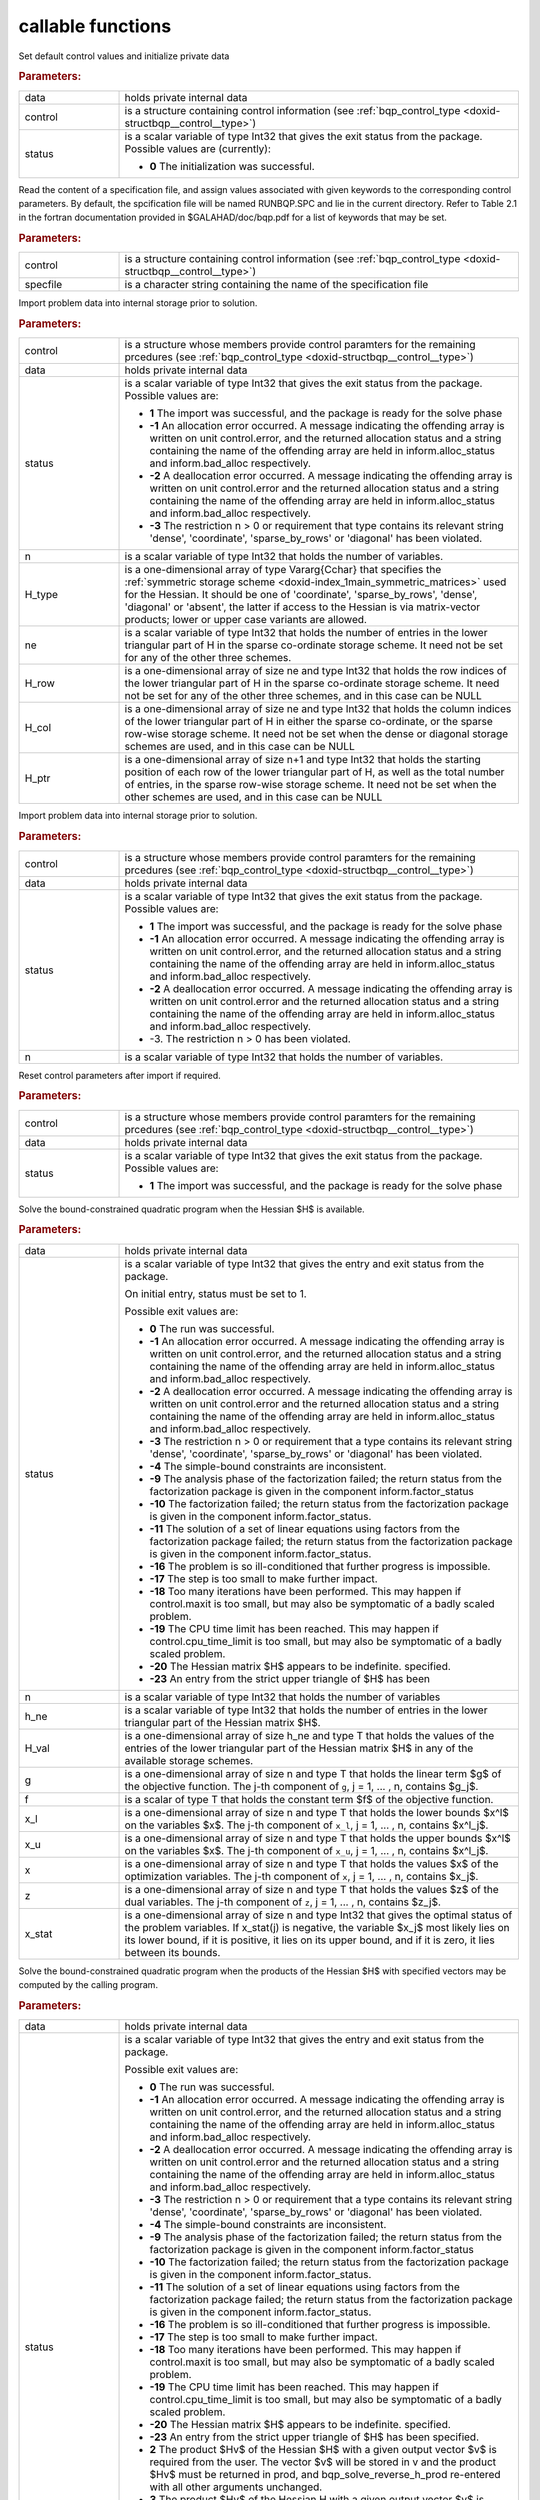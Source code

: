.. _global:

callable functions
------------------

.. index:: pair: function; bqp_initialize
.. _doxid-galahad__bqp_8h_1a4466621895dd2314f1b3c21b4bc7f615:

.. ref-code-block:: julia
	:class: doxyrest-title-code-block

        function bqp_initialize(data, control, status)

Set default control values and initialize private data

.. rubric:: Parameters:

.. list-table::
	:widths: 20 80

	*
		- data

		- holds private internal data

	*
		- control

		- is a structure containing control information (see :ref:`bqp_control_type <doxid-structbqp__control__type>`)

	*
		- status

		-
		  is a scalar variable of type Int32 that gives the exit status from the package. Possible values are (currently):

		  * **0**
                    The initialization was successful.

.. index:: pair: function; bqp_read_specfile
.. _doxid-galahad__bqp_8h_1a0e3ffdd29be95753292694c7619a43e6:

.. ref-code-block:: julia
	:class: doxyrest-title-code-block

        function bqp_read_specfile(control, specfile)

Read the content of a specification file, and assign values associated
with given keywords to the corresponding control parameters. By default,
the spcification file will be named RUNBQP.SPC and lie in the current
directory. Refer to Table 2.1 in the fortran documentation provided in
$GALAHAD/doc/bqp.pdf for a list of keywords that may be set.



.. rubric:: Parameters:

.. list-table::
	:widths: 20 80

	*
		- control

		- is a structure containing control information (see :ref:`bqp_control_type <doxid-structbqp__control__type>`)

	*
		- specfile

		- is a character string containing the name of the specification file

.. index:: pair: function; bqp_import
.. _doxid-galahad__bqp_8h_1a0cfa65e832fd80e3dfcf9e0c65a69e56:

.. ref-code-block:: julia
	:class: doxyrest-title-code-block

        function bqp_import(control, data, status, n, H_type, ne, 
                            H_row, H_col, H_ptr)

Import problem data into internal storage prior to solution.

.. rubric:: Parameters:

.. list-table::
	:widths: 20 80

	*
		- control

		- is a structure whose members provide control paramters for the remaining prcedures (see :ref:`bqp_control_type <doxid-structbqp__control__type>`)

	*
		- data

		- holds private internal data

	*
		- status

		- is a scalar variable of type Int32 that gives the exit
		  status from the package. Possible values are:

		  * **1**
                    The import was successful, and the package is ready
                    for the solve phase

		  * **-1**
                    An allocation error occurred. A message indicating
                    the offending array is written on unit
                    control.error, and the returned allocation status
                    and a string containing the name of the offending
                    array are held in inform.alloc_status and
                    inform.bad_alloc respectively.

		  * **-2**
                    A deallocation error occurred. A message indicating
                    the offending array is written on unit control.error
                    and the returned allocation status and a string
                    containing the name of the offending array are held
                    in inform.alloc_status and inform.bad_alloc
                    respectively.

		  * **-3**
                    The restriction n > 0 or requirement that type
                    contains its relevant string 'dense', 'coordinate',
                    'sparse_by_rows' or 'diagonal' has been violated.

	*
		- n

		- is a scalar variable of type Int32 that holds the number of variables.

	*
		- H_type

		- is a one-dimensional array of type Vararg{Cchar} that specifies the :ref:`symmetric storage scheme <doxid-index_1main_symmetric_matrices>` used for the Hessian. It should be one of 'coordinate', 'sparse_by_rows', 'dense', 'diagonal' or 'absent', the latter if access to the Hessian is via matrix-vector products; lower or upper case variants are allowed.

	*
		- ne

		- is a scalar variable of type Int32 that holds the number of entries in the lower triangular part of H in the sparse co-ordinate storage scheme. It need not be set for any of the other three schemes.

	*
		- H_row

		- is a one-dimensional array of size ne and type Int32 that holds the row indices of the lower triangular part of H in the sparse co-ordinate storage scheme. It need not be set for any of the other three schemes, and in this case can be NULL

	*
		- H_col

		- is a one-dimensional array of size ne and type Int32 that holds the column indices of the lower triangular part of H in either the sparse co-ordinate, or the sparse row-wise storage scheme. It need not be set when the dense or diagonal storage schemes are used, and in this case can be NULL

	*
		- H_ptr

		- is a one-dimensional array of size n+1 and type Int32 that holds the starting position of each row of the lower triangular part of H, as well as the total number of entries, in the sparse row-wise storage scheme. It need not be set when the other schemes are used, and in this case can be NULL

.. index:: pair: function; bqp_import_without_h
.. _doxid-galahad__bqp_8h_1a9a99d880b3bfbcfb7b093756019c5f0e:

.. ref-code-block:: julia
	:class: doxyrest-title-code-block

        function bqp_import_without_h(control, data, status, n)

Import problem data into internal storage prior to solution.

.. rubric:: Parameters:

.. list-table::
	:widths: 20 80

	*
		- control

		- is a structure whose members provide control paramters for the remaining prcedures (see :ref:`bqp_control_type <doxid-structbqp__control__type>`)

	*
		- data

		- holds private internal data

	*
		- status

		- is a scalar variable of type Int32 that gives the exit
		  status from the package. Possible values are:

		  * **1**
                    The import was successful, and the package is ready
                    for the solve phase

		  * **-1**
                    An allocation error occurred. A message indicating
                    the offending array is written on unit
                    control.error, and the returned allocation status
                    and a string containing the name of the offending
                    array are held in inform.alloc_status and
                    inform.bad_alloc respectively.

		  * **-2**
                    A deallocation error occurred. A message indicating
                    the offending array is written on unit control.error
                    and the returned allocation status and a string
                    containing the name of the offending array are held
                    in inform.alloc_status and inform.bad_alloc
                    respectively.

		  * -3. The restriction n > 0 has been violated.

	*
		- n

		- is a scalar variable of type Int32 that holds the number of variables.

.. index:: pair: function; bqp_reset_control
.. _doxid-galahad__bqp_8h_1a315ce83042f67a466cfdd868c27a2850:

.. ref-code-block:: julia
	:class: doxyrest-title-code-block

        function bqp_reset_control(control, data, status)

Reset control parameters after import if required.



.. rubric:: Parameters:

.. list-table::
	:widths: 20 80

	*
		- control

		- is a structure whose members provide control paramters for the remaining prcedures (see :ref:`bqp_control_type <doxid-structbqp__control__type>`)

	*
		- data

		- holds private internal data

	*
		- status

		- is a scalar variable of type Int32 that gives the exit
		  status from the package. Possible values are:

		  * **1**
                    The import was successful, and the package is ready
                    for the solve phase

.. index:: pair: function; bqp_solve_given_h
.. _doxid-galahad__bqp_8h_1acb5ad644890efe38b7cf7048d6297308:

.. ref-code-block:: julia
	:class: doxyrest-title-code-block

        function bqp_solve_given_h(data, status, n, h_ne, H_val, g, f, 
                                   x_l, x_u, x, z, x_stat)

Solve the bound-constrained quadratic program when the Hessian $H$ is available.



.. rubric:: Parameters:

.. list-table::
	:widths: 20 80

	*
		- data

		- holds private internal data

	*
		- status

		- is a scalar variable of type Int32 that gives the
		  entry and exit status from the package.

		  On initial entry, status must be set to 1.

		  Possible exit values are:

		  * **0**
                    The run was successful.

		  * **-1**
                    An allocation error occurred. A message indicating
                    the offending array is written on unit
                    control.error, and the returned allocation status
                    and a string containing the name of the offending
                    array are held in inform.alloc_status and
                    inform.bad_alloc respectively.

		  * **-2**
                    A deallocation error occurred. A message indicating
                    the offending array is written on unit control.error
                    and the returned allocation status and a string
                    containing the name of the offending array are held
                    in inform.alloc_status and inform.bad_alloc
                    respectively.

		  * **-3**
                    The restriction n > 0 or requirement that a type
                    contains its relevant string 'dense', 'coordinate',
                    'sparse_by_rows' or 'diagonal' has been violated.

		  * **-4**
                    The simple-bound constraints are inconsistent.

		  * **-9**
                    The analysis phase of the factorization failed; the
                    return status from the factorization package is
                    given in the component inform.factor_status

		  * **-10**
                    The factorization failed; the return status from the
                    factorization package is given in the component
                    inform.factor_status.

		  * **-11**
                    The solution of a set of linear equations using
                    factors from the factorization package failed; the
                    return status from the factorization package is
                    given in the component inform.factor_status.

		  * **-16**
                    The problem is so ill-conditioned that further
                    progress is impossible.

		  * **-17**
                    The step is too small to make further impact.

		  * **-18**
                    Too many iterations have been performed. This may
                    happen if control.maxit is too small, but may also
                    be symptomatic of a badly scaled problem.

		  * **-19**
                    The CPU time limit has been reached. This may happen
                    if control.cpu_time_limit is too small, but may also
                    be symptomatic of a badly scaled problem.

		  * **-20**
                    The Hessian matrix $H$ appears to be
                    indefinite. specified.

		  * **-23**
                    An entry from the strict upper triangle of $H$ has
                    been

	*
		- n

		- is a scalar variable of type Int32 that holds the number of variables

	*
		- h_ne

		- is a scalar variable of type Int32 that holds the number of entries in the lower triangular part of the Hessian matrix $H$.

	*
		- H_val

		- is a one-dimensional array of size h_ne and type T that holds the values of the entries of the lower triangular part of the Hessian matrix $H$ in any of the available storage schemes.

	*
		- g

		- is a one-dimensional array of size n and type T that holds the linear term $g$ of the objective function. The j-th component of ``g``, j = 1, ... , n, contains $g_j$.

	*
		- f

		- is a scalar of type T that holds the constant term $f$ of the objective function.

	*
		- x_l

		- is a one-dimensional array of size n and type T that holds the lower bounds $x^l$ on the variables $x$. The j-th component of ``x_l``, j = 1, ... , n, contains $x^l_j$.

	*
		- x_u

		- is a one-dimensional array of size n and type T that holds the upper bounds $x^l$ on the variables $x$. The j-th component of ``x_u``, j = 1, ... , n, contains $x^l_j$.

	*
		- x

		- is a one-dimensional array of size n and type T that holds the values $x$ of the optimization variables. The j-th component of ``x``, j = 1, ... , n, contains $x_j$.

	*
		- z

		- is a one-dimensional array of size n and type T that holds the values $z$ of the dual variables. The j-th component of ``z``, j = 1, ... , n, contains $z_j$.

	*
		- x_stat

		- is a one-dimensional array of size n and type Int32 that gives the optimal status of the problem variables. If x_stat(j) is negative, the variable $x_j$ most likely lies on its lower bound, if it is positive, it lies on its upper bound, and if it is zero, it lies between its bounds.

.. index:: pair: function; bqp_solve_reverse_h_prod
.. _doxid-galahad__bqp_8h_1a116b9b4ff28b9e2d18be0f0900ce2755:

.. ref-code-block:: julia
	:class: doxyrest-title-code-block

        function bqp_solve_reverse_h_prod(data, status, n, g, f, 
                                          x_l, x_u, x, z, x_stat, v,
                                          prod, nz_v, nz_v_start, 
                                          nz_v_end, nz_prod, nz_prod_end)


Solve the bound-constrained quadratic program when the products of the
Hessian $H$ with specified vectors may be computed by the calling
program.

.. rubric:: Parameters:

.. list-table::
	:widths: 20 80

	*
		- data

		- holds private internal data

	*
		- status

		- is a scalar variable of type Int32 that gives the
		  entry and exit status from the package.

		  Possible exit values are:

		  * **0**
                    The run was successful.

		  * **-1**
                    An allocation error occurred. A message indicating
                    the offending array is written on unit
                    control.error, and the returned allocation status
                    and a string containing the name of the offending
                    array are held in inform.alloc_status and
                    inform.bad_alloc respectively.

		  * **-2**
                    A deallocation error occurred. A message indicating
                    the offending array is written on unit control.error
                    and the returned allocation status and a string
                    containing the name of the offending array are held
                    in inform.alloc_status and inform.bad_alloc
                    respectively.

		  * **-3**
                    The restriction n > 0 or requirement that a type
                    contains its relevant string 'dense', 'coordinate',
                    'sparse_by_rows' or 'diagonal' has been violated.

		  * **-4**
                    The simple-bound constraints are inconsistent.

		  * **-9**
                    The analysis phase of the factorization failed; the
                    return status from the factorization package is
                    given in the component inform.factor_status

		  * **-10**
                    The factorization failed; the return status from the
                    factorization package is given in the component
                    inform.factor_status.

		  * **-11**
                    The solution of a set of linear equations using
                    factors from the factorization package failed; the
                    return status from the factorization package is
                    given in the component inform.factor_status.

		  * **-16**
                    The problem is so ill-conditioned that further
                    progress is impossible.

		  * **-17**
                    The step is too small to make further impact.

		  * **-18**
                    Too many iterations have been performed. This may
                    happen if control.maxit is too small, but may also
                    be symptomatic of a badly scaled problem.

		  * **-19**
                    The CPU time limit has been reached. This may happen
                    if control.cpu_time_limit is too small, but may also
                    be symptomatic of a badly scaled problem.

		  * **-20**
                    The Hessian matrix $H$ appears to be
                    indefinite. specified.

		  * **-23**
                    An entry from the strict upper triangle of $H$ has
                    been specified.

		  * **2**
                    The product $Hv$ of the Hessian $H$ with a given
                    output vector $v$ is required from the user. The
                    vector $v$ will be stored in v and the product $Hv$
                    must be returned in prod, and
                    bqp_solve_reverse_h_prod re-entered with all other
                    arguments unchanged.

		  * **3**
                    The product $Hv$ of the Hessian H with a given
                    output vector $v$ is required from the user. Only
                    components nz_v[nz_v_start-1:nz_v_end-1] of the
                    vector $v$ stored in v are nonzero. The resulting
                    product $Hv$ must be placed in prod, and
                    bqp_solve_reverse_h_prod re-entered with all other
                    arguments unchanged.

		  * **4**
                    The product $Hv$ of the Hessian H with a given
                    output vector $v$ is required from the user. Only
                    components nz_v[nz_v_start-1:nz_v_end-1] of the
                    vector $v$ stored in v are nonzero. The resulting
                    **nonzeros** in the product $Hv$ must be placed in
                    their appropriate comnponents of prod, while a list
                    of indices of the nonzeros placed in nz_prod[0 :
                    nz_prod_end-1]. bqp_solve_reverse_h_prod should then
                    be re-entered with all other arguments
                    unchanged. Typically v will be very sparse (i.e.,
                    nz_p_end-nz_p_start will be small).

	*
		- n

		- is a scalar variable of type Int32 that holds the number of variables

	*
		- g

		- is a one-dimensional array of size n and type T that holds the linear term $g$ of the objective function. The j-th component of ``g``, j = 1, ... , n, contains $g_j$.

	*
		- f

		- is a scalar of type T that holds the constant term $f$ of the objective function.

	*
		- x_l

		- is a one-dimensional array of size n and type T that holds the lower bounds $x^l$ on the variables $x$. The j-th component of ``x_l``, j = 1, ... , n, contains $x^l_j$.

	*
		- x_u

		- is a one-dimensional array of size n and type T that holds the upper bounds $x^l$ on the variables $x$. The j-th component of ``x_u``, j = 1, ... , n, contains $x^l_j$.

	*
		- x

		- is a one-dimensional array of size n and type T that holds the values $x$ of the optimization variables. The j-th component of ``x``, j = 1, ... , n, contains $x_j$.

	*
		- z

		- is a one-dimensional array of size n and type T that holds the values $z$ of the dual variables. The j-th component of ``z``, j = 1, ... , n, contains $z_j$.

	*
		- x_stat

		- is a one-dimensional array of size n and type Int32 that gives the optimal status of the problem variables. If x_stat(j) is negative, the variable $x_j$ most likely lies on its lower bound, if it is positive, it lies on its upper bound, and if it is zero, it lies between its bounds.

	*
		- v

		- is a one-dimensional array of size n and type T that is used for reverse communication (see status=2-4 above for details)

	*
		- prod

		- is a one-dimensional array of size n and type T that is used for reverse communication (see status=2-4 above for details)

	*
		- nz_v

		- is a one-dimensional array of size n and type Int32 that is used for reverse communication (see status=3-4 above for details)

	*
		- nz_v_start

		- is a scalar of type Int32 that is used for reverse communication (see status=3-4 above for details)

	*
		- nz_v_end

		- is a scalar of type Int32 that is used for reverse communication (see status=3-4 above for details)

	*
		- nz_prod

		- is a one-dimensional array of size n and type Int32 that is used for reverse communication (see status=4 above for details)

	*
		- nz_prod_end

		- is a scalar of type Int32 that is used for reverse communication (see status=4 above for details)

.. index:: pair: function; bqp_information
.. _doxid-galahad__bqp_8h_1a75b662635f281148e9c19e12e0788362:

.. ref-code-block:: julia
	:class: doxyrest-title-code-block

        function bqp_information(data, inform, status)

Provides output information

.. rubric:: Parameters:

.. list-table::
	:widths: 20 80

	*
		- data

		- holds private internal data

	*
		- inform

		- is a structure containing output information (see :ref:`bqp_inform_type <doxid-structbqp__inform__type>`)

	*
		- status

		- is a scalar variable of type Int32 that gives the exit
		  status from the package. Possible values are
		  (currently):

		  * **0**
                    The values were recorded successfully

.. index:: pair: function; bqp_terminate
.. _doxid-galahad__bqp_8h_1a34db499197d1fd6fb78b294473796fbc:

.. ref-code-block:: julia
	:class: doxyrest-title-code-block

        function bqp_terminate(data, control, inform)

Deallocate all internal private storage



.. rubric:: Parameters:

.. list-table::
	:widths: 20 80

	*
		- data

		- holds private internal data

	*
		- control

		- is a structure containing control information (see :ref:`bqp_control_type <doxid-structbqp__control__type>`)

	*
		- inform

		- is a structure containing output information (see :ref:`bqp_inform_type <doxid-structbqp__inform__type>`)
